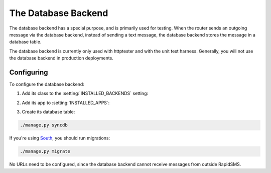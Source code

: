 .. _database-backend:

====================
The Database Backend
====================

The database backend has a special purpose, and is primarily used
for testing. When the router sends an outgoing message via the
database backend, instead of sending a text message, the database
backend stores the message in a database table.

The database backend is currently only used with httptester and with
the unit test harness. Generally, you will not use the database backend
in production deployments.

Configuring
-----------

To configure the database backend:

1. Add its class to the :setting:`INSTALLED_BACKENDS` setting:

.. code-block:: python
   :emphasize-lines: 4

    INSTALLED_BACKENDS = {
        ...
        "my-db-backend": {
            "ENGINE": "rapidsms.backends.db.DatabaseBackend",
        },
        ...
    }

2. Add its app to :setting:`INSTALLED_APPS`:

.. code-block:: python
    :emphasize-lines: 3

    INSTALLED_APPS = [
        ...
        'rapidsms.backends.db',
        ...
    ]

3. Create its database table:

.. code-block:: bash

    ./manage.py syncdb

If you're using `South`_, you should run migrations:

.. code-block:: bash

    ./manage.py migrate


No URLs need to be configured, since the database backend cannot
receive messages from outside RapidSMS.

.. _South: http://south.readthedocs.org/en/latest/
